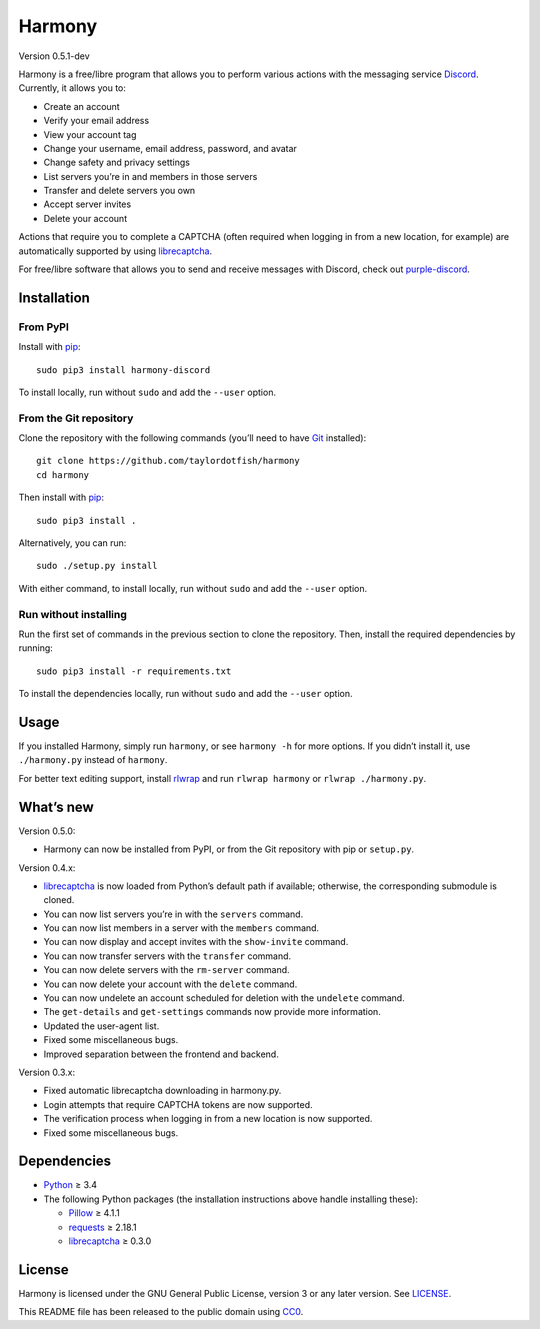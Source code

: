 Harmony
=======

Version 0.5.1-dev

Harmony is a free/libre program that allows you to perform various actions with
the messaging service `Discord`_. Currently, it allows you to:

* Create an account
* Verify your email address
* View your account tag
* Change your username, email address, password, and avatar
* Change safety and privacy settings
* List servers you’re in and members in those servers
* Transfer and delete servers you own
* Accept server invites
* Delete your account

Actions that require you to complete a CAPTCHA (often required when logging in
from a new location, for example) are automatically supported by using
`librecaptcha`_.

For free/libre software that allows you to send and receive messages with
Discord, check out `purple-discord`_.

.. _Discord: https://en.wikipedia.org/wiki/Discord_(software)
.. _librecaptcha: https://github.com/taylordotfish/librecaptcha
.. _purple-discord: https://github.com/EionRobb/purple-discord


Installation
------------

From PyPI
~~~~~~~~~

Install with `pip`_::

    sudo pip3 install harmony-discord

To install locally, run without ``sudo`` and add the ``--user`` option.


From the Git repository
~~~~~~~~~~~~~~~~~~~~~~~

Clone the repository with the following commands (you’ll need to have `Git`_
installed)::

    git clone https://github.com/taylordotfish/harmony
    cd harmony

Then install with `pip`_::

    sudo pip3 install .

Alternatively, you can run::

    sudo ./setup.py install

With either command, to install locally, run without ``sudo`` and add the
``--user`` option.

Run without installing
~~~~~~~~~~~~~~~~~~~~~~

Run the first set of commands in the previous section to clone the repository.
Then, install the required dependencies by running::

    sudo pip3 install -r requirements.txt

To install the dependencies locally, run without ``sudo`` and add the
``--user`` option.

.. _pip: https://pip.pypa.io
.. _Git: https://git-scm.com


Usage
-----

If you installed Harmony, simply run ``harmony``, or see ``harmony -h`` for
more options. If you didn’t install it, use ``./harmony.py`` instead of
``harmony``.

For better text editing support, install `rlwrap`_ and run
``rlwrap harmony`` or ``rlwrap ./harmony.py``.

.. _rlwrap: https://github.com/hanslub42/rlwrap


What’s new
----------

Version 0.5.0:

* Harmony can now be installed from PyPI, or from the Git repository with pip
  or ``setup.py``.

Version 0.4.x:

* `librecaptcha`_ is now loaded from Python’s default path if available;
  otherwise, the corresponding submodule is cloned.
* You can now list servers you’re in with the ``servers`` command.
* You can now list members in a server with the ``members`` command.
* You can now display and accept invites with the ``show-invite`` command.
* You can now transfer servers with the ``transfer`` command.
* You can now delete servers with the ``rm-server`` command.
* You can now delete your account with the ``delete`` command.
* You can now undelete an account scheduled for deletion with the ``undelete``
  command.
* The ``get-details`` and ``get-settings`` commands now provide more
  information.
* Updated the user-agent list.
* Fixed some miscellaneous bugs.
* Improved separation between the frontend and backend.

Version 0.3.x:

* Fixed automatic librecaptcha downloading in harmony.py.
* Login attempts that require CAPTCHA tokens are now supported.
* The verification process when logging in from a new location is now
  supported.
* Fixed some miscellaneous bugs.


Dependencies
------------

* `Python`_ ≥ 3.4
* The following Python packages (the installation instructions above handle
  installing these):

  - `Pillow`_ ≥ 4.1.1
  - `requests`_ ≥ 2.18.1
  - `librecaptcha <librecaptcha-pkg_>`_ ≥ 0.3.0

.. _Python: https://www.python.org/
.. _Pillow: https://pypi.python.org/pypi/Pillow/
.. _requests: https://pypi.python.org/pypi/requests/
.. _librecaptcha-pkg: https://pypi.python.org/pypi/librecaptcha/


License
-------

Harmony is licensed under the GNU General Public License, version 3 or any
later version. See `LICENSE`_.

This README file has been released to the public domain using `CC0`_.

.. _LICENSE: LICENSE
.. _CC0: https://creativecommons.org/publicdomain/zero/1.0/
